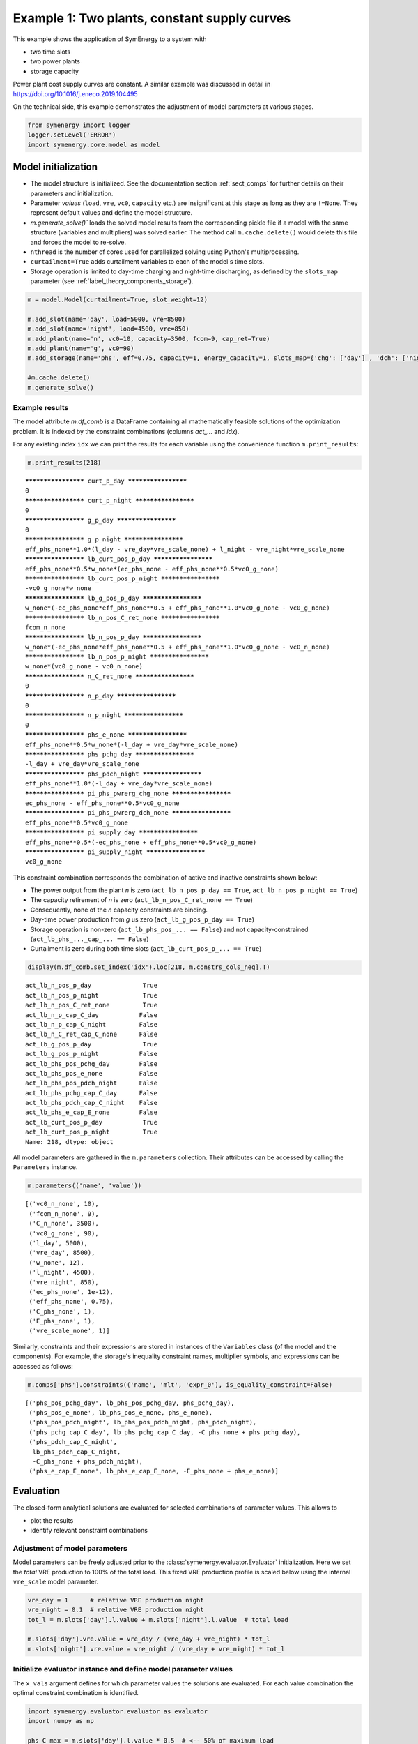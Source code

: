 
=============================================
Example 1: Two plants, constant supply curves
=============================================

This example shows the application of SymEnergy to a system with

* two time slots
* two power plants
* storage capacity

Power plant cost supply curves are constant. A similar example was discussed in detail in `<https://doi.org/10.1016/j.eneco.2019.104495>`_

On the technical side, this example demonstrates the adjustment of model parameters at various stages.

.. code:: ipython3

    from symenergy import logger
    logger.setLevel('ERROR')
    import symenergy.core.model as model

Model initialization
====================

* The model structure is initialized. See the documentation section :ref:`sect_comps` for further details on their parameters and initialization.
* Parameter *values* (``load``, ``vre``, ``vc0``, ``capacity`` etc.) are insignificant at this stage as long as they are ``!=None``. They represent default values and define the model structure.
* `m.generate_solve()`` loads the solved model results from the corresponding pickle file if a model with the same structure (variables and multipliers) was solved earlier. The method call ``m.cache.delete()`` would delete this file and forces the model to re-solve.
* ``nthread`` is the number of cores used for parallelized solving using Python's multiprocessing.
* ``curtailment=True`` adds curtailment variables to each of the model's time slots.
* Storage operation is limited to day-time charging and night-time discharging, as defined by the ``slots_map`` parameter (see :ref:`label_theory_components_storage`).

.. code:: ipython3

    m = model.Model(curtailment=True, slot_weight=12)
    
    m.add_slot(name='day', load=5000, vre=8500)
    m.add_slot(name='night', load=4500, vre=850)
    m.add_plant(name='n', vc0=10, capacity=3500, fcom=9, cap_ret=True)
    m.add_plant(name='g', vc0=90)
    m.add_storage(name='phs', eff=0.75, capacity=1, energy_capacity=1, slots_map={'chg': ['day'] , 'dch': ['night']})
    
    #m.cache.delete()
    m.generate_solve()

Example results
---------------

The model attribute `m.df_comb` is a DataFrame containing all mathematically feasible solutions of the optimization problem. It is indexed by the constraint combinations (columns `act_...` and `idx`).

For any existing index ``idx`` we can print the results for each variable using the convenience function ``m.print_results``:

.. code:: ipython3

    m.print_results(218)


.. parsed-literal::

    ******************** curt_p_day ********************
    0
    ******************** curt_p_night ********************
    0
    ******************** g_p_day ********************
    0
    ******************** g_p_night ********************
    eff_phs_none**1.0*(l_day - vre_day*vre_scale_none) + l_night - vre_night*vre_scale_none
    ******************** lb_curt_pos_p_day ********************
    eff_phs_none**0.5*w_none*(ec_phs_none - eff_phs_none**0.5*vc0_g_none)
    ******************** lb_curt_pos_p_night ********************
    -vc0_g_none*w_none
    ******************** lb_g_pos_p_day ********************
    w_none*(-ec_phs_none*eff_phs_none**0.5 + eff_phs_none**1.0*vc0_g_none - vc0_g_none)
    ******************** lb_n_pos_C_ret_none ********************
    fcom_n_none
    ******************** lb_n_pos_p_day ********************
    w_none*(-ec_phs_none*eff_phs_none**0.5 + eff_phs_none**1.0*vc0_g_none - vc0_n_none)
    ******************** lb_n_pos_p_night ********************
    w_none*(vc0_g_none - vc0_n_none)
    ******************** n_C_ret_none ********************
    0
    ******************** n_p_day ********************
    0
    ******************** n_p_night ********************
    0
    ******************** phs_e_none ********************
    eff_phs_none**0.5*w_none*(-l_day + vre_day*vre_scale_none)
    ******************** phs_pchg_day ********************
    -l_day + vre_day*vre_scale_none
    ******************** phs_pdch_night ********************
    eff_phs_none**1.0*(-l_day + vre_day*vre_scale_none)
    ******************** pi_phs_pwrerg_chg_none ********************
    ec_phs_none - eff_phs_none**0.5*vc0_g_none
    ******************** pi_phs_pwrerg_dch_none ********************
    eff_phs_none**0.5*vc0_g_none
    ******************** pi_supply_day ********************
    eff_phs_none**0.5*(-ec_phs_none + eff_phs_none**0.5*vc0_g_none)
    ******************** pi_supply_night ********************
    vc0_g_none


This constraint combination corresponds the combination of active and inactive constraints shown below:

* The power output from the plant *n* is zero (``act_lb_n_pos_p_day == True``, ``act_lb_n_pos_p_night == True``)
* The capacity retirement of *n* is zero (``act_lb_n_pos_C_ret_none == True``)
* Consequently, none of the *n* capacity constraints are binding.
* Day-time power production from *g* us zero (``act_lb_g_pos_p_day == True``)
* Storage operation is non-zero (``act_lb_phs_pos_... == False``) and not capacity-constrained (``act_lb_phs_..._cap_... == False``)
* Curtailment is zero during both time slots (``act_lb_curt_pos_p_... == True``)

.. code:: ipython3

    display(m.df_comb.set_index('idx').loc[218, m.constrs_cols_neq].T)



.. parsed-literal::

    act_lb_n_pos_p_day              True
    act_lb_n_pos_p_night            True
    act_lb_n_pos_C_ret_none         True
    act_lb_n_p_cap_C_day           False
    act_lb_n_p_cap_C_night         False
    act_lb_n_C_ret_cap_C_none      False
    act_lb_g_pos_p_day              True
    act_lb_g_pos_p_night           False
    act_lb_phs_pos_pchg_day        False
    act_lb_phs_pos_e_none          False
    act_lb_phs_pos_pdch_night      False
    act_lb_phs_pchg_cap_C_day      False
    act_lb_phs_pdch_cap_C_night    False
    act_lb_phs_e_cap_E_none        False
    act_lb_curt_pos_p_day           True
    act_lb_curt_pos_p_night         True
    Name: 218, dtype: object


All model parameters are gathered in the ``m.parameters`` collection. Their attributes can be accessed by calling the ``Parameters`` instance.

.. code:: ipython3

    m.parameters(('name', 'value'))




.. parsed-literal::

    [('vc0_n_none', 10),
     ('fcom_n_none', 9),
     ('C_n_none', 3500),
     ('vc0_g_none', 90),
     ('l_day', 5000),
     ('vre_day', 8500),
     ('w_none', 12),
     ('l_night', 4500),
     ('vre_night', 850),
     ('ec_phs_none', 1e-12),
     ('eff_phs_none', 0.75),
     ('C_phs_none', 1),
     ('E_phs_none', 1),
     ('vre_scale_none', 1)]



Similarly, constraints and their expressions are stored in instances of the ``Variables`` class (of the model and the components). For example, the storage's inequality constraint names, multiplier symbols, and expressions can be accessed as follows:

.. code:: ipython3

    m.comps['phs'].constraints(('name', 'mlt', 'expr_0'), is_equality_constraint=False)




.. parsed-literal::

    [('phs_pos_pchg_day', lb_phs_pos_pchg_day, phs_pchg_day),
     ('phs_pos_e_none', lb_phs_pos_e_none, phs_e_none),
     ('phs_pos_pdch_night', lb_phs_pos_pdch_night, phs_pdch_night),
     ('phs_pchg_cap_C_day', lb_phs_pchg_cap_C_day, -C_phs_none + phs_pchg_day),
     ('phs_pdch_cap_C_night',
      lb_phs_pdch_cap_C_night,
      -C_phs_none + phs_pdch_night),
     ('phs_e_cap_E_none', lb_phs_e_cap_E_none, -E_phs_none + phs_e_none)]



Evaluation
==========

The closed-form analytical solutions are evaluated for selected combinations of parameter values. This allows to

* plot the results
* identify relevant constraint combinations

Adjustment of model parameters
------------------------------

Model parameters can be freely adjusted prior to the :class:`symenergy.evaluator.Evaluator` initialization. Here we set the *total* VRE production to 100% of the total load. This fixed VRE production profile is scaled below using the internal ``vre_scale`` model parameter.

.. code:: ipython3

    vre_day = 1      # relative VRE production night
    vre_night = 0.1  # relative VRE production night
    tot_l = m.slots['day'].l.value + m.slots['night'].l.value  # total load
    
    m.slots['day'].vre.value = vre_day / (vre_day + vre_night) * tot_l
    m.slots['night'].vre.value = vre_night / (vre_day + vre_night) * tot_l

Initialize evaluator instance and define model parameter values
---------------------------------------------------------------

The ``x_vals`` argument defines for which parameter values the solutions are evaluated. For each value combination the optimal constraint combination is identified.

.. code:: ipython3

    import symenergy.evaluator.evaluator as evaluator
    import numpy as np
    
    phs_C_max = m.slots['day'].l.value * 0.5  # <-- 50% of maximum load
    
    x_vals = {m.vre_scale: np.linspace(0, 1, 21),
              m.comps['phs'].C: [0, phs_C_max],
              m.comps['phs'].E: [None], # <-- set later
              m.comps['phs'].eff: [0.75, 0.9],
              m.comps['n'].C: [2000, 4000, 5000]}
    
    ev = evaluator.Evaluator(m, x_vals=x_vals, drop_non_optimum=False)
    ev.cache_lambd.delete()
    ev.get_evaluated_lambdas_parallel()

The ``ev.get_evaluated_lambdas_parallel()`` call generates a DataFrame ``df_lam_func`` attribute which contains functions for each model variable and constraint combination. These functions only depend on the parameters defined by the ``x_vals`` argument. As an example, the daytime charging power under constraint combination 3330 can be printed as follows:

.. code:: ipython3

    import inspect
    print(inspect.getsource(
    ev.df_lam_func.set_index(['idx', 'func']).loc[(3330, 'phs_pchg_day'), 'lambd_func']))


.. parsed-literal::

    def _98610945ede4c0de22cac7687d8a3aa3(vre_scale_none,C_phs_none,E_phs_none,eff_phs_none,C_n_none):
        return((1/12)*E_phs_none*eff_phs_none**(-0.5))
    


Definition of interdependent parameter values
---------------------------------------------

The ``ev.df_x_vals`` attribute corresponds to the table constructed from all combinations of parameter values defined in the `x_vals` attribute:

.. code:: ipython3

    ev.df_x_vals.head()




.. raw:: html

    <div>
    <style scoped>
        .dataframe tbody tr th:only-of-type {
            vertical-align: middle;
        }
    
        .dataframe tbody tr th {
            vertical-align: top;
        }
    
        .dataframe thead th {
            text-align: right;
        }
    </style>
    <table border="1" class="dataframe">
      <thead>
        <tr style="text-align: right;">
          <th></th>
          <th>vre_scale_none</th>
          <th>C_phs_none</th>
          <th>E_phs_none</th>
          <th>eff_phs_none</th>
          <th>C_n_none</th>
        </tr>
      </thead>
      <tbody>
        <tr>
          <th>0</th>
          <td>0.0</td>
          <td>0.0</td>
          <td>None</td>
          <td>0.75</td>
          <td>2000</td>
        </tr>
        <tr>
          <th>1</th>
          <td>0.0</td>
          <td>0.0</td>
          <td>None</td>
          <td>0.75</td>
          <td>4000</td>
        </tr>
        <tr>
          <th>2</th>
          <td>0.0</td>
          <td>0.0</td>
          <td>None</td>
          <td>0.75</td>
          <td>5000</td>
        </tr>
        <tr>
          <th>3</th>
          <td>0.0</td>
          <td>0.0</td>
          <td>None</td>
          <td>0.90</td>
          <td>2000</td>
        </tr>
        <tr>
          <th>4</th>
          <td>0.0</td>
          <td>0.0</td>
          <td>None</td>
          <td>0.90</td>
          <td>4000</td>
        </tr>
      </tbody>
    </table>
    </div>



The functions in the ``ev.df_lam_func`` table are evaluated for each of these table's rows. Prior to this evaluation, the ``df_x_vals`` table can be modified. This allows to

* filter irrelevant parameter combinations 
* define certain logically connected parameter values. In this example, two types of storage are considered:

  * high efficiency (90%) storage with small discharge duration of (4 hours)
  * storage with lower round-trip efficiency (75%) but higher energy capacity (14 hours duration)

.. code:: ipython3

    dd_90 = 4
    dd_75 = 14 
    
    ev.df_x_vals['E_phs_none'] = ev.df_x_vals.C_phs_none
    ev.df_x_vals.loc[ev.df_x_vals.eff_phs_none == 0.90, 'E_phs_none'] *= dd_90
    ev.df_x_vals.loc[ev.df_x_vals.eff_phs_none == 0.75, 'E_phs_none'] *= dd_75
    
    mask_vre = (ev.df_x_vals.vre_scale_none.isin(np.linspace(0, 1, 11))
                | ev.df_x_vals.vre_scale_none.isin(np.linspace(0.55, 0.75, 21)))
    mask_phs = (ev.df_x_vals.C_phs_none.isin(np.linspace(0, phs_C_max, 6)))
    
    ev.df_x_vals = ev.df_x_vals.loc[mask_vre | mask_phs]
    
    print(ev.df_x_vals.head(10))
    print('Length: ', len(ev.df_x_vals))


.. parsed-literal::

       vre_scale_none  C_phs_none  E_phs_none  eff_phs_none  C_n_none
    0             0.0         0.0         0.0          0.75      2000
    1             0.0         0.0         0.0          0.75      4000
    2             0.0         0.0         0.0          0.75      5000
    3             0.0         0.0         0.0          0.90      2000
    4             0.0         0.0         0.0          0.90      4000
    5             0.0         0.0         0.0          0.90      5000
    6             0.0      2500.0     35000.0          0.75      2000
    7             0.0      2500.0     35000.0          0.75      4000
    8             0.0      2500.0     35000.0          0.75      5000
    9             0.0      2500.0     10000.0          0.90      2000
    Length:  252


Evaluate results for all entries of the `Evaluator.df_x_vals table`
-------------------------------------------------------------------

.. code:: ipython3

    ev.cache_eval.delete()
    ev.expand_to_x_vals_parallel()

Simple energy balance plot with and without storage for day and night


.. code:: ipython3

    import matplotlib.pyplot as plt
    df = ev.df_bal
    df = df.loc[-df.func_no_slot.str.contains('tc', 'lam')
               & df.eff_phs_none.isin([0.9])
               & df.C_n_none.isin([4000])
               & -df.slot.isin(['global'])
               ]
    
    df['lambd'] = df.lambd.astype(float)
    df['vre_scale_none'] = df.vre_scale_none.apply(lambda x: round(x*10000)/10000)
    
    dfpv = df.pivot_table(columns='func_no_slot', values='lambd', index=['C_phs_none', 'slot', 'vre_scale_none'])
    
    list_slot = dfpv.index.get_level_values('slot').unique()
    list_c_phs = dfpv.index.get_level_values('C_phs_none').unique()
    
    fig, axarr = plt.subplots(len(list_slot), len(list_c_phs), sharex=True, sharey=True,
                              gridspec_kw={'wspace': 0.1,}, figsize=(15,8))
    list_slot
    for nslot, slot in enumerate(list_slot):
        for nc_phs, c_phs in enumerate(list_c_phs):
    
            ax = axarr[nslot][nc_phs]
            dfpv.loc[(c_phs, slot)].plot.bar(ax=ax, legend=False, use_index=True, stacked=True, width=1)
            
            ax.set_title('C_phs=%s, %s'%(c_phs, slot))
    
            
    leg = ax.legend(ncol=3)



.. image:: example_constant_files/example_constant_25_0.png


Impact of storage on baseload production by constraint combination
------------------------------------------------------------------

Using a slightly more involved analysis the impact of storage on the production from baseload plants can be plotted. The data series correspond to the least-cost constraint combinations which are active for certain parameters.

.. code:: ipython3

    df = ev.df_exp
    df = df.loc[df.func.str.contains('n_p_')
               & df.is_optimum.isin([True])
               & -df.slot.isin(['global'])]
    
    dfdiff = df.pivot_table(index=[x for x in ev.x_name if not x in ['E_phs_none', 'C_phs_none']] + ['func'],
                            values='lambd', columns='C_phs_none')
    dfdiff['diff'] = dfdiff[2500] - dfdiff[0]
    
    dfcc = df.loc[df.C_phs_none == 2500].set_index(dfdiff.index.names)['idx']
    dfdiff = dfdiff.reset_index().join(dfcc, on=dfdiff.index.names)
    
    dfpv = dfdiff.pivot_table(index=['eff_phs_none', 'C_n_none', 'vre_scale_none'], 
                              columns='idx', values='diff')
    
    list_eff = dfpv.index.get_level_values('eff_phs_none').unique()
    list_c_n = dfpv.index.get_level_values('C_n_none').unique()
    
    fig, axarr = plt.subplots(len(list_eff), len(list_c_n), sharex=True, sharey=True,
                              gridspec_kw={'wspace': 0.1,}, figsize=(15,8))
    
    for neff, eff in enumerate(list_eff):
        for nc_n, c_n in enumerate(list_c_n):
    
            ax = axarr[neff][nc_n] if isinstance(axarr, np.ndarray) else axarr
            dfpv.loc[(eff, c_n)].plot(ax=ax, legend=False, marker='.',use_index=True, stacked=False, linewidth=1)
            
            ax.set_title('C_phs_none=%s, %s'%(eff, c_n))
            ax.set_ylabel('Storage impact')



.. image:: example_constant_files/example_constant_27_0.png

